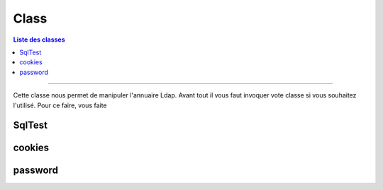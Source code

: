 =====
Class
=====

.. contents:: Liste des classes
   :depth: 2

.. class:: LdapTest
-------------------

Cette classe nous permet de manipuler l'annuaire Ldap.
Avant tout il vous faut invoquer vote classe si vous souhaitez l'utilisé.
Pour ce faire, vous faite

.. code-block:: python
   :linenos:
   
   LdapTest=Utils.ldapp.LdapTest
   
SqlTest
-------

cookies
-------

password
--------
